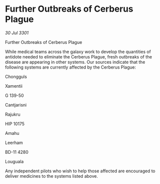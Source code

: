 * Further Outbreaks of Cerberus Plague

/30 Jul 3301/

Further Outbreaks of Cerberus Plague 
 
While medical teams across the galaxy work to develop the quantities of antidote needed to eliminate the Cerberus Plague, fresh outbreaks of the disease are appearing in other systems. Our sources indicate that the following systems are currently affected by the Cerberus Plague: 

Chongguls 

Xamentii 

G 139-50 

Cantjarisni 

Rajukru 

HIP 10175 

Amahu 

Leerham 

BD-11 4280 

Louguala 

Any independent pilots who wish to help those affected are encouraged to deliver medicines to the systems listed above.